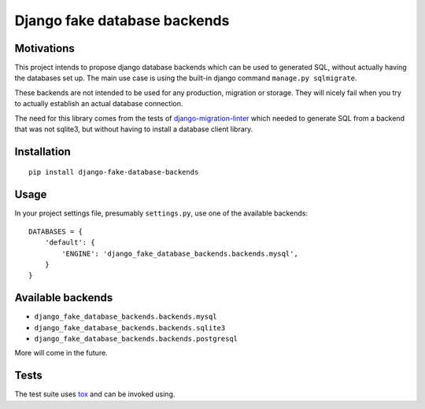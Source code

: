 =============================
Django fake database backends
=============================

.. image:: https://travis-ci.org/David-Wobrock/django-fake-database-backends.svg?branch=master
    :target: https://travis-ci.org/David-Wobrock/django-fake-database-backends

.. image:: https://img.shields.io/pypi/v/django-fake-database-backends.svg
    :target: https://pypi.python.org/pypi/django-fake-database-backends/

Motivations
-----------

This project intends to propose django database backends which can be used to generated SQL, without actually having the databases set up.
The main use case is using the built-in django command ``manage.py sqlmigrate``.

These backends are not intended to be used for any production, migration or storage.
They will nicely fail when you try to actually establish an actual database connection.

The need for this library comes from the tests of `django-migration-linter`_ which needed to generate SQL from a backend that was not sqlite3, but without having to install a database client library.

.. _`django-migration-linter`: https://github.com/3YOURMIND/django-migration-linter

Installation
------------

::

    pip install django-fake-database-backends

Usage
-----

In your project settings file, presumably ``settings.py``, use one of the available backends::

    DATABASES = {
        'default': {
            'ENGINE': 'django_fake_database_backends.backends.mysql',
        }
    }

Available backends
------------------

* ``django_fake_database_backends.backends.mysql``
* ``django_fake_database_backends.backends.sqlite3``
* ``django_fake_database_backends.backends.postgresql``

More will come in the future.

Tests
-----

The test suite uses `tox`_ and can be invoked using.

.. _`tox`: https://pypi.python.org/pypi/tox
